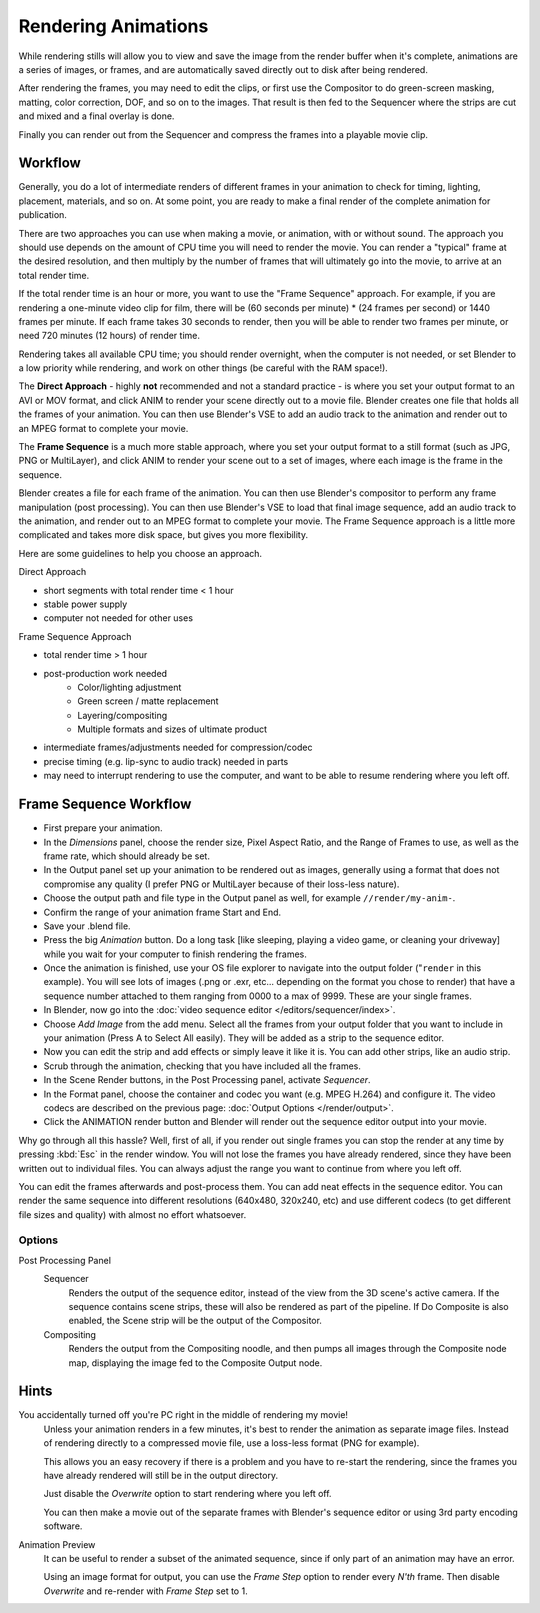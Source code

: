 
********************
Rendering Animations
********************

While rendering stills will allow you to view and save the image from the render buffer when
it's complete, animations are a series of images, or frames,
and are automatically saved directly out to disk after being rendered.

After rendering the frames, you may need to edit the clips,
or first use the Compositor to do green-screen masking, matting, color correction, DOF,
and so on to the images. That result is then fed to the Sequencer where the strips are cut and
mixed and a final overlay is done.

Finally you can render out from the Sequencer and compress the frames into a playable movie clip.


Workflow
========

Generally, you do a lot of intermediate renders of different frames in your animation to check
for timing, lighting, placement, materials, and so on. At some point,
you are ready to make a final render of the complete animation for publication.

There are two approaches you can use when making a movie, or animation, with or without sound.
The approach you should use depends on the amount of CPU time you will need to render the movie.
You can render a "typical" frame at the desired resolution,
and then multiply by the number of frames that will ultimately go into the movie, to arrive at an total render time.

If the total render time is an hour or more, you want to use the "Frame Sequence" approach.
For example, if you are rendering a one-minute video clip for film, there will be
(60 seconds per minute) * (24 frames per second) or 1440 frames per minute.
If each frame takes 30 seconds to render,
then you will be able to render two frames per minute, or need 720 minutes (12 hours)
of render time.

Rendering takes all available CPU time; you should render overnight,
when the computer is not needed, or set Blender to a low priority while rendering,
and work on other things (be careful with the RAM space!).

The **Direct Approach** - highly **not** recommended and not a standard practice - is where
you set your output format to an AVI or MOV format,
and click ANIM to render your scene directly out to a movie file.
Blender creates one file that holds all the frames of your animation. You can then use
Blender's VSE to add an audio track to the animation and render out to an MPEG format to
complete your movie.

The **Frame Sequence** is a much more stable approach,
where you set your output format to a still format (such as JPG, PNG or MultiLayer),
and click ANIM to render your scene out to a set of images,
where each image is the frame in the sequence.

Blender creates a file for each frame of the animation.
You can then use Blender's compositor to perform any frame manipulation (post processing).
You can then use Blender's VSE to load that final image sequence,
add an audio track to the animation, and render out to an MPEG format to complete your movie.
The Frame Sequence approach is a little more complicated and takes more disk space,
but gives you more flexibility.

Here are some guidelines to help you choose an approach.

Direct Approach

- short segments with total render time < 1 hour
- stable power supply
- computer not needed for other uses

Frame Sequence Approach

- total render time > 1 hour
- post-production work needed
   - Color/lighting adjustment
   - Green screen / matte replacement
   - Layering/compositing
   - Multiple formats and sizes of ultimate product
- intermediate frames/adjustments needed for compression/codec
- precise timing (e.g. lip-sync to audio track) needed in parts
- may need to interrupt rendering to use the computer, and want to be able to resume rendering where you left off.


Frame Sequence Workflow
=======================

- First prepare your animation.
- In the *Dimensions* panel, choose the render size, Pixel Aspect Ratio, and the Range of Frames to use,
  as well as the frame rate, which should already be set.
- In the Output panel set up your animation to be rendered out as images,
  generally using a format that does not compromise any quality
  (I prefer PNG or MultiLayer because of their loss-less nature).
- Choose the output path and file type in the Output panel as well, for example ``//render/my-anim-``.
- Confirm the range of your animation frame Start and End.
- Save your .blend file.
- Press the big *Animation* button.
  Do a long task [like sleeping, playing a video game,
  or cleaning your driveway] while you wait for your computer to finish rendering the frames.
- Once the animation is finished,
  use your OS file explorer to navigate into the output folder ("``render`` in this example).
  You will see lots of images (.png or .exr, etc... depending on the format you chose to render)
  that have a sequence number attached to them ranging from 0000 to a max of 9999. These are your single frames.
- In Blender, now go into the :doc:`video sequence editor </editors/sequencer/index>`.
- Choose *Add Image* from the add menu. Select all the frames from your output folder that you want to include
  in your animation (Press A to Select All easily). They will be added as a strip to the sequence editor.
- Now you can edit the strip and add effects or simply leave it like it is.
  You can add other strips, like an audio strip.
- Scrub through the animation, checking that you have included all the frames.
- In the Scene Render buttons, in the Post Processing panel, activate *Sequencer*.
- In the Format panel, choose the container and codec you want (e.g. MPEG H.264)
  and configure it. The video codecs are described on the previous page: :doc:`Output Options </render/output>`.
- Click the ANIMATION render button and Blender will render out the sequence editor output into your movie.

Why go through all this hassle? Well, first of all, if you render out single frames you can
stop the render at any time by pressing :kbd:`Esc` in the render window.
You will not lose the frames you have already rendered,
since they have been written out to individual files.
You can always adjust the range you want to continue from where you left off.

You can edit the frames afterwards and post-process them.
You can add neat effects in the sequence editor.
You can render the same sequence into different resolutions (640x480, 320x240, etc)
and use different codecs (to get different file sizes and quality)
with almost no effort whatsoever.


Options
-------

Post Processing Panel
   Sequencer
      Renders the output of the sequence editor, instead of the view from the 3D scene's active camera.
      If the sequence contains scene strips, these will also be rendered as part of the pipeline.
      If Do Composite is also enabled, the Scene strip will be the output of the Compositor.
   Compositing
      Renders the output from the Compositing noodle, and then pumps all images through the Composite node map,
      displaying the image fed to the Composite Output node.


Hints
=====

You accidentally turned off you're PC right in the middle of rendering my movie!
   Unless your animation renders in a few minutes,
   it's best to render the animation as separate image files.
   Instead of rendering directly to a compressed movie file, use a loss-less format (PNG for example).

   This allows you an easy recovery if there is a problem and you have to re-start the rendering,
   since the frames you have already rendered will still be in the output directory.

   Just disable the *Overwrite* option to start rendering where you left off.

   You can then make a movie out of the separate frames with Blender's sequence editor
   or using 3rd party encoding software.

Animation Preview
   It can be useful to render a subset of the animated sequence,
   since if only part of an animation may have an error.

   Using an image format for output,
   you can use the *Frame Step* option to render every *N'th* frame.
   Then disable *Overwrite* and re-render with *Frame Step* set to 1.

